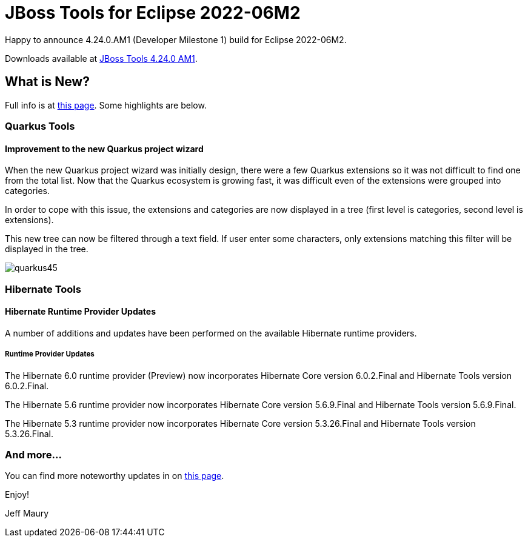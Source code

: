 = JBoss Tools for Eclipse 2022-06M2
:page-layout: blog
:page-author: jeffmaury
:page-tags: [release, jbosstools, devstudio, jbosscentral, codereadystudio]
:page-date: 2022-06-14

Happy to announce 4.24.0.AM1 (Developer Milestone 1) build for Eclipse 2022-06M2.

Downloads available at link:/downloads/jbosstools/2022-06/4.24.0.AM1.html[JBoss Tools 4.24.0 AM1].

== What is New?

Full info is at link:/documentation/whatsnew/jbosstools/4.24.0.AM1.html[this page]. Some highlights are below.


=== Quarkus Tools

==== Improvement to the new Quarkus project wizard

When the new Quarkus project wizard was initially design, there were a few Quarkus extensions so it was not difficult to find one from the
total list. Now that the Quarkus ecosystem is growing fast, it was difficult even of the extensions were grouped into categories.

In order to cope with this issue, the extensions and categories are now displayed in a tree (first level is categories, second level is
extensions).

This new tree can now be filtered through a text field. If user enter some characters, only extensions matching this filter will be displayed
in the tree.

image::/documentation/whatsnew/quarkus/images/quarkus45.gif[]

=== Hibernate Tools

==== Hibernate Runtime Provider Updates

A number of additions and updates have been performed on the available Hibernate runtime  providers.


===== Runtime Provider Updates

The Hibernate 6.0 runtime provider (Preview) now incorporates Hibernate Core version 6.0.2.Final and Hibernate Tools version 6.0.2.Final.

The Hibernate 5.6 runtime provider now incorporates Hibernate Core version 5.6.9.Final and Hibernate Tools version 5.6.9.Final.

The Hibernate 5.3 runtime provider now incorporates Hibernate Core version 5.3.26.Final and Hibernate Tools version 5.3.26.Final.


=== And more...

You can find more noteworthy updates in on link:/documentation/whatsnew/jbosstools/4.24.0.AM1.html[this page].


Enjoy!

Jeff Maury

